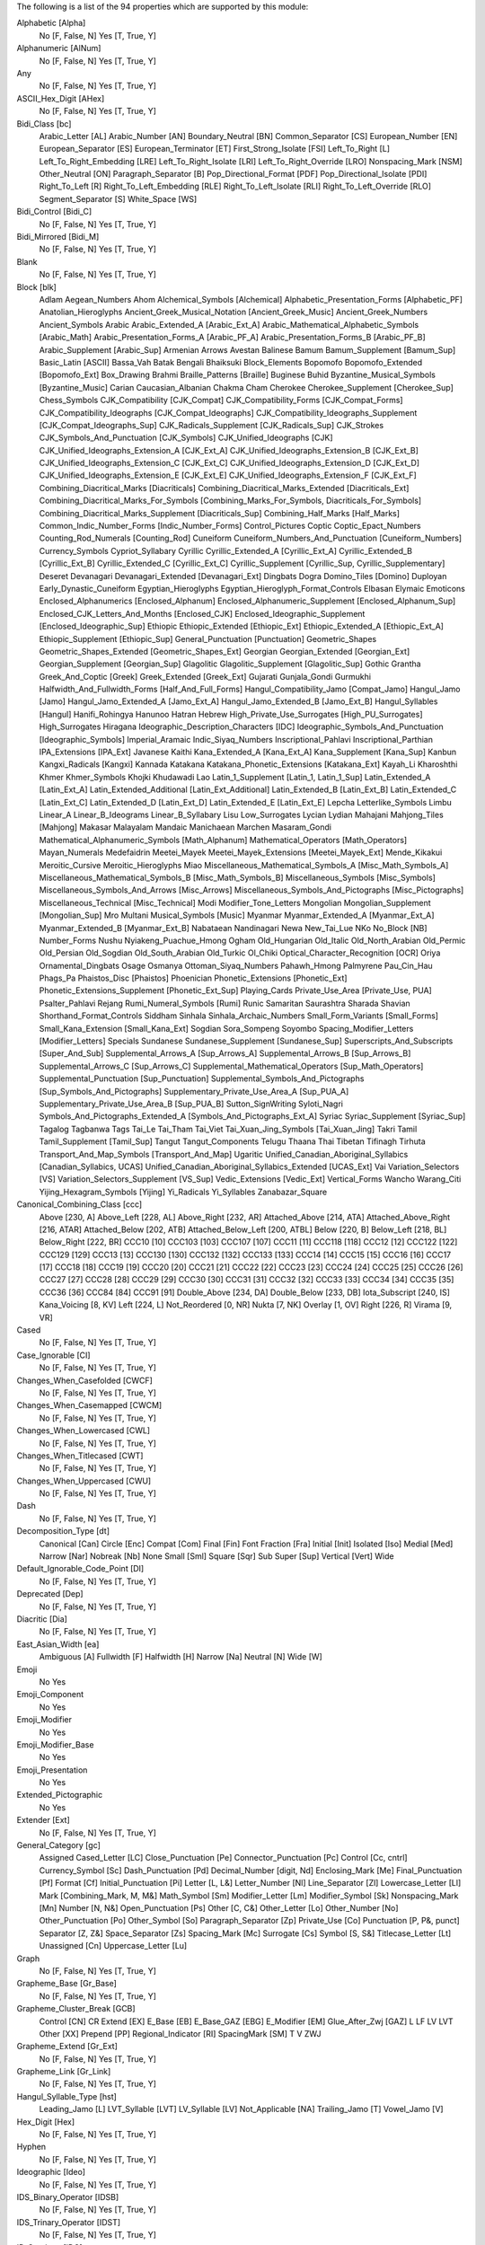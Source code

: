 The following is a list of the 94 properties which are supported by this module:

Alphabetic [Alpha]
    No [F, False, N]
    Yes [T, True, Y]

Alphanumeric [AlNum]
    No [F, False, N]
    Yes [T, True, Y]

Any
    No [F, False, N]
    Yes [T, True, Y]

ASCII_Hex_Digit [AHex]
    No [F, False, N]
    Yes [T, True, Y]

Bidi_Class [bc]
    Arabic_Letter [AL]
    Arabic_Number [AN]
    Boundary_Neutral [BN]
    Common_Separator [CS]
    European_Number [EN]
    European_Separator [ES]
    European_Terminator [ET]
    First_Strong_Isolate [FSI]
    Left_To_Right [L]
    Left_To_Right_Embedding [LRE]
    Left_To_Right_Isolate [LRI]
    Left_To_Right_Override [LRO]
    Nonspacing_Mark [NSM]
    Other_Neutral [ON]
    Paragraph_Separator [B]
    Pop_Directional_Format [PDF]
    Pop_Directional_Isolate [PDI]
    Right_To_Left [R]
    Right_To_Left_Embedding [RLE]
    Right_To_Left_Isolate [RLI]
    Right_To_Left_Override [RLO]
    Segment_Separator [S]
    White_Space [WS]

Bidi_Control [Bidi_C]
    No [F, False, N]
    Yes [T, True, Y]

Bidi_Mirrored [Bidi_M]
    No [F, False, N]
    Yes [T, True, Y]

Blank
    No [F, False, N]
    Yes [T, True, Y]

Block [blk]
    Adlam
    Aegean_Numbers
    Ahom
    Alchemical_Symbols [Alchemical]
    Alphabetic_Presentation_Forms [Alphabetic_PF]
    Anatolian_Hieroglyphs
    Ancient_Greek_Musical_Notation [Ancient_Greek_Music]
    Ancient_Greek_Numbers
    Ancient_Symbols
    Arabic
    Arabic_Extended_A [Arabic_Ext_A]
    Arabic_Mathematical_Alphabetic_Symbols [Arabic_Math]
    Arabic_Presentation_Forms_A [Arabic_PF_A]
    Arabic_Presentation_Forms_B [Arabic_PF_B]
    Arabic_Supplement [Arabic_Sup]
    Armenian
    Arrows
    Avestan
    Balinese
    Bamum
    Bamum_Supplement [Bamum_Sup]
    Basic_Latin [ASCII]
    Bassa_Vah
    Batak
    Bengali
    Bhaiksuki
    Block_Elements
    Bopomofo
    Bopomofo_Extended [Bopomofo_Ext]
    Box_Drawing
    Brahmi
    Braille_Patterns [Braille]
    Buginese
    Buhid
    Byzantine_Musical_Symbols [Byzantine_Music]
    Carian
    Caucasian_Albanian
    Chakma
    Cham
    Cherokee
    Cherokee_Supplement [Cherokee_Sup]
    Chess_Symbols
    CJK_Compatibility [CJK_Compat]
    CJK_Compatibility_Forms [CJK_Compat_Forms]
    CJK_Compatibility_Ideographs [CJK_Compat_Ideographs]
    CJK_Compatibility_Ideographs_Supplement [CJK_Compat_Ideographs_Sup]
    CJK_Radicals_Supplement [CJK_Radicals_Sup]
    CJK_Strokes
    CJK_Symbols_And_Punctuation [CJK_Symbols]
    CJK_Unified_Ideographs [CJK]
    CJK_Unified_Ideographs_Extension_A [CJK_Ext_A]
    CJK_Unified_Ideographs_Extension_B [CJK_Ext_B]
    CJK_Unified_Ideographs_Extension_C [CJK_Ext_C]
    CJK_Unified_Ideographs_Extension_D [CJK_Ext_D]
    CJK_Unified_Ideographs_Extension_E [CJK_Ext_E]
    CJK_Unified_Ideographs_Extension_F [CJK_Ext_F]
    Combining_Diacritical_Marks [Diacriticals]
    Combining_Diacritical_Marks_Extended [Diacriticals_Ext]
    Combining_Diacritical_Marks_For_Symbols [Combining_Marks_For_Symbols, Diacriticals_For_Symbols]
    Combining_Diacritical_Marks_Supplement [Diacriticals_Sup]
    Combining_Half_Marks [Half_Marks]
    Common_Indic_Number_Forms [Indic_Number_Forms]
    Control_Pictures
    Coptic
    Coptic_Epact_Numbers
    Counting_Rod_Numerals [Counting_Rod]
    Cuneiform
    Cuneiform_Numbers_And_Punctuation [Cuneiform_Numbers]
    Currency_Symbols
    Cypriot_Syllabary
    Cyrillic
    Cyrillic_Extended_A [Cyrillic_Ext_A]
    Cyrillic_Extended_B [Cyrillic_Ext_B]
    Cyrillic_Extended_C [Cyrillic_Ext_C]
    Cyrillic_Supplement [Cyrillic_Sup, Cyrillic_Supplementary]
    Deseret
    Devanagari
    Devanagari_Extended [Devanagari_Ext]
    Dingbats
    Dogra
    Domino_Tiles [Domino]
    Duployan
    Early_Dynastic_Cuneiform
    Egyptian_Hieroglyphs
    Egyptian_Hieroglyph_Format_Controls
    Elbasan
    Elymaic
    Emoticons
    Enclosed_Alphanumerics [Enclosed_Alphanum]
    Enclosed_Alphanumeric_Supplement [Enclosed_Alphanum_Sup]
    Enclosed_CJK_Letters_And_Months [Enclosed_CJK]
    Enclosed_Ideographic_Supplement [Enclosed_Ideographic_Sup]
    Ethiopic
    Ethiopic_Extended [Ethiopic_Ext]
    Ethiopic_Extended_A [Ethiopic_Ext_A]
    Ethiopic_Supplement [Ethiopic_Sup]
    General_Punctuation [Punctuation]
    Geometric_Shapes
    Geometric_Shapes_Extended [Geometric_Shapes_Ext]
    Georgian
    Georgian_Extended [Georgian_Ext]
    Georgian_Supplement [Georgian_Sup]
    Glagolitic
    Glagolitic_Supplement [Glagolitic_Sup]
    Gothic
    Grantha
    Greek_And_Coptic [Greek]
    Greek_Extended [Greek_Ext]
    Gujarati
    Gunjala_Gondi
    Gurmukhi
    Halfwidth_And_Fullwidth_Forms [Half_And_Full_Forms]
    Hangul_Compatibility_Jamo [Compat_Jamo]
    Hangul_Jamo [Jamo]
    Hangul_Jamo_Extended_A [Jamo_Ext_A]
    Hangul_Jamo_Extended_B [Jamo_Ext_B]
    Hangul_Syllables [Hangul]
    Hanifi_Rohingya
    Hanunoo
    Hatran
    Hebrew
    High_Private_Use_Surrogates [High_PU_Surrogates]
    High_Surrogates
    Hiragana
    Ideographic_Description_Characters [IDC]
    Ideographic_Symbols_And_Punctuation [Ideographic_Symbols]
    Imperial_Aramaic
    Indic_Siyaq_Numbers
    Inscriptional_Pahlavi
    Inscriptional_Parthian
    IPA_Extensions [IPA_Ext]
    Javanese
    Kaithi
    Kana_Extended_A [Kana_Ext_A]
    Kana_Supplement [Kana_Sup]
    Kanbun
    Kangxi_Radicals [Kangxi]
    Kannada
    Katakana
    Katakana_Phonetic_Extensions [Katakana_Ext]
    Kayah_Li
    Kharoshthi
    Khmer
    Khmer_Symbols
    Khojki
    Khudawadi
    Lao
    Latin_1_Supplement [Latin_1, Latin_1_Sup]
    Latin_Extended_A [Latin_Ext_A]
    Latin_Extended_Additional [Latin_Ext_Additional]
    Latin_Extended_B [Latin_Ext_B]
    Latin_Extended_C [Latin_Ext_C]
    Latin_Extended_D [Latin_Ext_D]
    Latin_Extended_E [Latin_Ext_E]
    Lepcha
    Letterlike_Symbols
    Limbu
    Linear_A
    Linear_B_Ideograms
    Linear_B_Syllabary
    Lisu
    Low_Surrogates
    Lycian
    Lydian
    Mahajani
    Mahjong_Tiles [Mahjong]
    Makasar
    Malayalam
    Mandaic
    Manichaean
    Marchen
    Masaram_Gondi
    Mathematical_Alphanumeric_Symbols [Math_Alphanum]
    Mathematical_Operators [Math_Operators]
    Mayan_Numerals
    Medefaidrin
    Meetei_Mayek
    Meetei_Mayek_Extensions [Meetei_Mayek_Ext]
    Mende_Kikakui
    Meroitic_Cursive
    Meroitic_Hieroglyphs
    Miao
    Miscellaneous_Mathematical_Symbols_A [Misc_Math_Symbols_A]
    Miscellaneous_Mathematical_Symbols_B [Misc_Math_Symbols_B]
    Miscellaneous_Symbols [Misc_Symbols]
    Miscellaneous_Symbols_And_Arrows [Misc_Arrows]
    Miscellaneous_Symbols_And_Pictographs [Misc_Pictographs]
    Miscellaneous_Technical [Misc_Technical]
    Modi
    Modifier_Tone_Letters
    Mongolian
    Mongolian_Supplement [Mongolian_Sup]
    Mro
    Multani
    Musical_Symbols [Music]
    Myanmar
    Myanmar_Extended_A [Myanmar_Ext_A]
    Myanmar_Extended_B [Myanmar_Ext_B]
    Nabataean
    Nandinagari
    Newa
    New_Tai_Lue
    NKo
    No_Block [NB]
    Number_Forms
    Nushu
    Nyiakeng_Puachue_Hmong
    Ogham
    Old_Hungarian
    Old_Italic
    Old_North_Arabian
    Old_Permic
    Old_Persian
    Old_Sogdian
    Old_South_Arabian
    Old_Turkic
    Ol_Chiki
    Optical_Character_Recognition [OCR]
    Oriya
    Ornamental_Dingbats
    Osage
    Osmanya
    Ottoman_Siyaq_Numbers
    Pahawh_Hmong
    Palmyrene
    Pau_Cin_Hau
    Phags_Pa
    Phaistos_Disc [Phaistos]
    Phoenician
    Phonetic_Extensions [Phonetic_Ext]
    Phonetic_Extensions_Supplement [Phonetic_Ext_Sup]
    Playing_Cards
    Private_Use_Area [Private_Use, PUA]
    Psalter_Pahlavi
    Rejang
    Rumi_Numeral_Symbols [Rumi]
    Runic
    Samaritan
    Saurashtra
    Sharada
    Shavian
    Shorthand_Format_Controls
    Siddham
    Sinhala
    Sinhala_Archaic_Numbers
    Small_Form_Variants [Small_Forms]
    Small_Kana_Extension [Small_Kana_Ext]
    Sogdian
    Sora_Sompeng
    Soyombo
    Spacing_Modifier_Letters [Modifier_Letters]
    Specials
    Sundanese
    Sundanese_Supplement [Sundanese_Sup]
    Superscripts_And_Subscripts [Super_And_Sub]
    Supplemental_Arrows_A [Sup_Arrows_A]
    Supplemental_Arrows_B [Sup_Arrows_B]
    Supplemental_Arrows_C [Sup_Arrows_C]
    Supplemental_Mathematical_Operators [Sup_Math_Operators]
    Supplemental_Punctuation [Sup_Punctuation]
    Supplemental_Symbols_And_Pictographs [Sup_Symbols_And_Pictographs]
    Supplementary_Private_Use_Area_A [Sup_PUA_A]
    Supplementary_Private_Use_Area_B [Sup_PUA_B]
    Sutton_SignWriting
    Syloti_Nagri
    Symbols_And_Pictographs_Extended_A [Symbols_And_Pictographs_Ext_A]
    Syriac
    Syriac_Supplement [Syriac_Sup]
    Tagalog
    Tagbanwa
    Tags
    Tai_Le
    Tai_Tham
    Tai_Viet
    Tai_Xuan_Jing_Symbols [Tai_Xuan_Jing]
    Takri
    Tamil
    Tamil_Supplement [Tamil_Sup]
    Tangut
    Tangut_Components
    Telugu
    Thaana
    Thai
    Tibetan
    Tifinagh
    Tirhuta
    Transport_And_Map_Symbols [Transport_And_Map]
    Ugaritic
    Unified_Canadian_Aboriginal_Syllabics [Canadian_Syllabics, UCAS]
    Unified_Canadian_Aboriginal_Syllabics_Extended [UCAS_Ext]
    Vai
    Variation_Selectors [VS]
    Variation_Selectors_Supplement [VS_Sup]
    Vedic_Extensions [Vedic_Ext]
    Vertical_Forms
    Wancho
    Warang_Citi
    Yijing_Hexagram_Symbols [Yijing]
    Yi_Radicals
    Yi_Syllables
    Zanabazar_Square

Canonical_Combining_Class [ccc]
    Above [230, A]
    Above_Left [228, AL]
    Above_Right [232, AR]
    Attached_Above [214, ATA]
    Attached_Above_Right [216, ATAR]
    Attached_Below [202, ATB]
    Attached_Below_Left [200, ATBL]
    Below [220, B]
    Below_Left [218, BL]
    Below_Right [222, BR]
    CCC10 [10]
    CCC103 [103]
    CCC107 [107]
    CCC11 [11]
    CCC118 [118]
    CCC12 [12]
    CCC122 [122]
    CCC129 [129]
    CCC13 [13]
    CCC130 [130]
    CCC132 [132]
    CCC133 [133]
    CCC14 [14]
    CCC15 [15]
    CCC16 [16]
    CCC17 [17]
    CCC18 [18]
    CCC19 [19]
    CCC20 [20]
    CCC21 [21]
    CCC22 [22]
    CCC23 [23]
    CCC24 [24]
    CCC25 [25]
    CCC26 [26]
    CCC27 [27]
    CCC28 [28]
    CCC29 [29]
    CCC30 [30]
    CCC31 [31]
    CCC32 [32]
    CCC33 [33]
    CCC34 [34]
    CCC35 [35]
    CCC36 [36]
    CCC84 [84]
    CCC91 [91]
    Double_Above [234, DA]
    Double_Below [233, DB]
    Iota_Subscript [240, IS]
    Kana_Voicing [8, KV]
    Left [224, L]
    Not_Reordered [0, NR]
    Nukta [7, NK]
    Overlay [1, OV]
    Right [226, R]
    Virama [9, VR]

Cased
    No [F, False, N]
    Yes [T, True, Y]

Case_Ignorable [CI]
    No [F, False, N]
    Yes [T, True, Y]

Changes_When_Casefolded [CWCF]
    No [F, False, N]
    Yes [T, True, Y]

Changes_When_Casemapped [CWCM]
    No [F, False, N]
    Yes [T, True, Y]

Changes_When_Lowercased [CWL]
    No [F, False, N]
    Yes [T, True, Y]

Changes_When_Titlecased [CWT]
    No [F, False, N]
    Yes [T, True, Y]

Changes_When_Uppercased [CWU]
    No [F, False, N]
    Yes [T, True, Y]

Dash
    No [F, False, N]
    Yes [T, True, Y]

Decomposition_Type [dt]
    Canonical [Can]
    Circle [Enc]
    Compat [Com]
    Final [Fin]
    Font
    Fraction [Fra]
    Initial [Init]
    Isolated [Iso]
    Medial [Med]
    Narrow [Nar]
    Nobreak [Nb]
    None
    Small [Sml]
    Square [Sqr]
    Sub
    Super [Sup]
    Vertical [Vert]
    Wide

Default_Ignorable_Code_Point [DI]
    No [F, False, N]
    Yes [T, True, Y]

Deprecated [Dep]
    No [F, False, N]
    Yes [T, True, Y]

Diacritic [Dia]
    No [F, False, N]
    Yes [T, True, Y]

East_Asian_Width [ea]
    Ambiguous [A]
    Fullwidth [F]
    Halfwidth [H]
    Narrow [Na]
    Neutral [N]
    Wide [W]

Emoji
    No
    Yes

Emoji_Component
    No
    Yes

Emoji_Modifier
    No
    Yes

Emoji_Modifier_Base
    No
    Yes

Emoji_Presentation
    No
    Yes

Extended_Pictographic
    No
    Yes

Extender [Ext]
    No [F, False, N]
    Yes [T, True, Y]

General_Category [gc]
    Assigned
    Cased_Letter [LC]
    Close_Punctuation [Pe]
    Connector_Punctuation [Pc]
    Control [Cc, cntrl]
    Currency_Symbol [Sc]
    Dash_Punctuation [Pd]
    Decimal_Number [digit, Nd]
    Enclosing_Mark [Me]
    Final_Punctuation [Pf]
    Format [Cf]
    Initial_Punctuation [Pi]
    Letter [L, L&]
    Letter_Number [Nl]
    Line_Separator [Zl]
    Lowercase_Letter [Ll]
    Mark [Combining_Mark, M, M&]
    Math_Symbol [Sm]
    Modifier_Letter [Lm]
    Modifier_Symbol [Sk]
    Nonspacing_Mark [Mn]
    Number [N, N&]
    Open_Punctuation [Ps]
    Other [C, C&]
    Other_Letter [Lo]
    Other_Number [No]
    Other_Punctuation [Po]
    Other_Symbol [So]
    Paragraph_Separator [Zp]
    Private_Use [Co]
    Punctuation [P, P&, punct]
    Separator [Z, Z&]
    Space_Separator [Zs]
    Spacing_Mark [Mc]
    Surrogate [Cs]
    Symbol [S, S&]
    Titlecase_Letter [Lt]
    Unassigned [Cn]
    Uppercase_Letter [Lu]

Graph
    No [F, False, N]
    Yes [T, True, Y]

Grapheme_Base [Gr_Base]
    No [F, False, N]
    Yes [T, True, Y]

Grapheme_Cluster_Break [GCB]
    Control [CN]
    CR
    Extend [EX]
    E_Base [EB]
    E_Base_GAZ [EBG]
    E_Modifier [EM]
    Glue_After_Zwj [GAZ]
    L
    LF
    LV
    LVT
    Other [XX]
    Prepend [PP]
    Regional_Indicator [RI]
    SpacingMark [SM]
    T
    V
    ZWJ

Grapheme_Extend [Gr_Ext]
    No [F, False, N]
    Yes [T, True, Y]

Grapheme_Link [Gr_Link]
    No [F, False, N]
    Yes [T, True, Y]

Hangul_Syllable_Type [hst]
    Leading_Jamo [L]
    LVT_Syllable [LVT]
    LV_Syllable [LV]
    Not_Applicable [NA]
    Trailing_Jamo [T]
    Vowel_Jamo [V]

Hex_Digit [Hex]
    No [F, False, N]
    Yes [T, True, Y]

Hyphen
    No [F, False, N]
    Yes [T, True, Y]

Ideographic [Ideo]
    No [F, False, N]
    Yes [T, True, Y]

IDS_Binary_Operator [IDSB]
    No [F, False, N]
    Yes [T, True, Y]

IDS_Trinary_Operator [IDST]
    No [F, False, N]
    Yes [T, True, Y]

ID_Continue [IDC]
    No [F, False, N]
    Yes [T, True, Y]

ID_Start [IDS]
    No [F, False, N]
    Yes [T, True, Y]

Indic_Positional_Category [InPC]
    Bottom
    Bottom_And_Left
    Bottom_And_Right
    Left
    Left_And_Right
    NA
    Overstruck
    Right
    Top
    Top_And_Bottom
    Top_And_Bottom_And_Right
    Top_And_Left
    Top_And_Left_And_Right
    Top_And_Right
    Visual_Order_Left

Indic_Syllabic_Category [InSC]
    Avagraha
    Bindu
    Brahmi_Joining_Number
    Cantillation_Mark
    Consonant
    Consonant_Dead
    Consonant_Final
    Consonant_Head_Letter
    Consonant_Initial_Postfixed
    Consonant_Killer
    Consonant_Medial
    Consonant_Placeholder
    Consonant_Preceding_Repha
    Consonant_Prefixed
    Consonant_Subjoined
    Consonant_Succeeding_Repha
    Consonant_With_Stacker
    Gemination_Mark
    Invisible_Stacker
    Joiner
    Modifying_Letter
    Non_Joiner
    Nukta
    Number
    Number_Joiner
    Other
    Pure_Killer
    Register_Shifter
    Syllable_Modifier
    Tone_Letter
    Tone_Mark
    Virama
    Visarga
    Vowel
    Vowel_Dependent
    Vowel_Independent

Joining_Group [jg]
    African_Feh
    African_Noon
    African_Qaf
    Ain
    Alaph
    Alef
    Beh
    Beth
    Burushaski_Yeh_Barree
    Dal
    Dalath_Rish
    E
    Farsi_Yeh
    Fe
    Feh
    Final_Semkath
    Gaf
    Gamal
    Hah
    Hamza_On_Heh_Goal [Teh_Marbuta_Goal]
    Hanifi_Rohingya_Kinna_Ya
    Hanifi_Rohingya_Pa
    He
    Heh
    Heh_Goal
    Heth
    Kaf
    Kaph
    Khaph
    Knotted_Heh
    Lam
    Lamadh
    Malayalam_Bha
    Malayalam_Ja
    Malayalam_Lla
    Malayalam_Llla
    Malayalam_Nga
    Malayalam_Nna
    Malayalam_Nnna
    Malayalam_Nya
    Malayalam_Ra
    Malayalam_Ssa
    Malayalam_Tta
    Manichaean_Aleph
    Manichaean_Ayin
    Manichaean_Beth
    Manichaean_Daleth
    Manichaean_Dhamedh
    Manichaean_Five
    Manichaean_Gimel
    Manichaean_Heth
    Manichaean_Hundred
    Manichaean_Kaph
    Manichaean_Lamedh
    Manichaean_Mem
    Manichaean_Nun
    Manichaean_One
    Manichaean_Pe
    Manichaean_Qoph
    Manichaean_Resh
    Manichaean_Sadhe
    Manichaean_Samekh
    Manichaean_Taw
    Manichaean_Ten
    Manichaean_Teth
    Manichaean_Thamedh
    Manichaean_Twenty
    Manichaean_Waw
    Manichaean_Yodh
    Manichaean_Zayin
    Meem
    Mim
    Noon
    No_Joining_Group
    Nun
    Nya
    Pe
    Qaf
    Qaph
    Reh
    Reversed_Pe
    Rohingya_Yeh
    Sad
    Sadhe
    Seen
    Semkath
    Shin
    Straight_Waw
    Swash_Kaf
    Syriac_Waw
    Tah
    Taw
    Teh_Marbuta
    Teth
    Waw
    Yeh
    Yeh_Barree
    Yeh_With_Tail
    Yudh
    Yudh_He
    Zain
    Zhain

Joining_Type [jt]
    Dual_Joining [D]
    Join_Causing [C]
    Left_Joining [L]
    Non_Joining [U]
    Right_Joining [R]
    Transparent [T]

Join_Control [Join_C]
    No [F, False, N]
    Yes [T, True, Y]

Line_Break [lb]
    Alphabetic [AL]
    Ambiguous [AI]
    Break_After [BA]
    Break_Before [BB]
    Break_Both [B2]
    Break_Symbols [SY]
    Carriage_Return [CR]
    Close_Parenthesis [CP]
    Close_Punctuation [CL]
    Combining_Mark [CM]
    Complex_Context [SA]
    Conditional_Japanese_Starter [CJ]
    Contingent_Break [CB]
    Exclamation [EX]
    E_Base [EB]
    E_Modifier [EM]
    Glue [GL]
    H2
    H3
    Hebrew_Letter [HL]
    Hyphen [HY]
    Ideographic [ID]
    Infix_Numeric [IS]
    Inseparable [IN, Inseperable]
    JL
    JT
    JV
    Line_Feed [LF]
    Mandatory_Break [BK]
    Next_Line [NL]
    Nonstarter [NS]
    Numeric [NU]
    Open_Punctuation [OP]
    Postfix_Numeric [PO]
    Prefix_Numeric [PR]
    Quotation [QU]
    Regional_Indicator [RI]
    Space [SP]
    Surrogate [SG]
    Unknown [XX]
    Word_Joiner [WJ]
    ZWJ
    ZWSpace [ZW]

Logical_Order_Exception [LOE]
    No [F, False, N]
    Yes [T, True, Y]

Lowercase [Lower]
    No [F, False, N]
    Yes [T, True, Y]

Math
    No [F, False, N]
    Yes [T, True, Y]

NFC_Quick_Check [NFC_QC]
    Maybe [M]
    No [N]
    Yes [Y]

NFD_Quick_Check [NFD_QC]
    No [N]
    Yes [Y]

NFKC_Quick_Check [NFKC_QC]
    Maybe [M]
    No [N]
    Yes [Y]

NFKD_Quick_Check [NFKD_QC]
    No [N]
    Yes [Y]

Noncharacter_Code_Point [NChar]
    No [F, False, N]
    Yes [T, True, Y]

Numeric_Type [nt]
    Decimal [De]
    Digit [Di]
    None
    Numeric [Nu]

Numeric_Value [nv]
    -1/2
    0
    1
    1/10
    1/12
    1/16
    1/160
    1/2
    1/20
    1/3
    1/32
    1/320
    1/4
    1/40
    1/5
    1/6
    1/64
    1/7
    1/8
    1/80
    1/9
    10
    100
    1000
    10000
    100000
    1000000
    10000000
    100000000
    10000000000
    1000000000000
    11
    11/12
    11/2
    12
    13
    13/2
    14
    15
    15/2
    16
    17
    17/2
    18
    19
    2
    2/3
    2/5
    20
    200
    2000
    20000
    200000
    20000000
    21
    216000
    22
    23
    24
    25
    26
    27
    28
    29
    3
    3/16
    3/2
    3/20
    3/4
    3/5
    3/64
    3/8
    3/80
    30
    300
    3000
    30000
    300000
    31
    32
    33
    34
    35
    36
    37
    38
    39
    4
    4/5
    40
    400
    4000
    40000
    400000
    41
    42
    43
    432000
    44
    45
    46
    47
    48
    49
    5
    5/12
    5/2
    5/6
    5/8
    50
    500
    5000
    50000
    500000
    6
    60
    600
    6000
    60000
    600000
    7
    7/12
    7/2
    7/8
    70
    700
    7000
    70000
    700000
    8
    80
    800
    8000
    80000
    800000
    9
    9/2
    90
    900
    9000
    90000
    900000
    NaN

Other_Alphabetic [OAlpha]
    No [F, False, N]
    Yes [T, True, Y]

Other_Default_Ignorable_Code_Point [ODI]
    No [F, False, N]
    Yes [T, True, Y]

Other_Grapheme_Extend [OGr_Ext]
    No [F, False, N]
    Yes [T, True, Y]

Other_ID_Continue [OIDC]
    No [F, False, N]
    Yes [T, True, Y]

Other_ID_Start [OIDS]
    No [F, False, N]
    Yes [T, True, Y]

Other_Lowercase [OLower]
    No [F, False, N]
    Yes [T, True, Y]

Other_Math [OMath]
    No [F, False, N]
    Yes [T, True, Y]

Other_Uppercase [OUpper]
    No [F, False, N]
    Yes [T, True, Y]

Pattern_Syntax [Pat_Syn]
    No [F, False, N]
    Yes [T, True, Y]

Pattern_White_Space [Pat_WS]
    No [F, False, N]
    Yes [T, True, Y]

Posix_AlNum
    No [F, False, N]
    Yes [T, True, Y]

Posix_Digit
    No [F, False, N]
    Yes [T, True, Y]

Posix_Punct
    No [F, False, N]
    Yes [T, True, Y]

Posix_XDigit
    No [F, False, N]
    Yes [T, True, Y]

Prepended_Concatenation_Mark [PCM]
    No [F, False, N]
    Yes [T, True, Y]

Print
    No [F, False, N]
    Yes [T, True, Y]

Quotation_Mark [QMark]
    No [F, False, N]
    Yes [T, True, Y]

Radical
    No [F, False, N]
    Yes [T, True, Y]

Regional_Indicator [RI]
    No [F, False, N]
    Yes [T, True, Y]

Script [sc]
    Adlam [Adlm]
    Ahom
    Anatolian_Hieroglyphs [Hluw]
    Arabic [Arab]
    Armenian [Armn]
    Avestan [Avst]
    Balinese [Bali]
    Bamum [Bamu]
    Bassa_Vah [Bass]
    Batak [Batk]
    Bengali [Beng]
    Bhaiksuki [Bhks]
    Bopomofo [Bopo]
    Brahmi [Brah]
    Braille [Brai]
    Buginese [Bugi]
    Buhid [Buhd]
    Canadian_Aboriginal [Cans]
    Carian [Cari]
    Caucasian_Albanian [Aghb]
    Chakma [Cakm]
    Cham
    Cherokee [Cher]
    Common [Zyyy]
    Coptic [Copt, Qaac]
    Cuneiform [Xsux]
    Cypriot [Cprt]
    Cyrillic [Cyrl]
    Deseret [Dsrt]
    Devanagari [Deva]
    Dogra [Dogr]
    Duployan [Dupl]
    Egyptian_Hieroglyphs [Egyp]
    Elbasan [Elba]
    Elymaic [Elym]
    Ethiopic [Ethi]
    Georgian [Geor]
    Glagolitic [Glag]
    Gothic [Goth]
    Grantha [Gran]
    Greek [Grek]
    Gujarati [Gujr]
    Gunjala_Gondi [Gong]
    Gurmukhi [Guru]
    Han [Hani]
    Hangul [Hang]
    Hanifi_Rohingya [Rohg]
    Hanunoo [Hano]
    Hatran [Hatr]
    Hebrew [Hebr]
    Hiragana [Hira]
    Imperial_Aramaic [Armi]
    Inherited [Qaai, Zinh]
    Inscriptional_Pahlavi [Phli]
    Inscriptional_Parthian [Prti]
    Javanese [Java]
    Kaithi [Kthi]
    Kannada [Knda]
    Katakana [Kana]
    Katakana_Or_Hiragana [Hrkt]
    Kayah_Li [Kali]
    Kharoshthi [Khar]
    Khmer [Khmr]
    Khojki [Khoj]
    Khudawadi [Sind]
    Lao [Laoo]
    Latin [Latn]
    Lepcha [Lepc]
    Limbu [Limb]
    Linear_A [Lina]
    Linear_B [Linb]
    Lisu
    Lycian [Lyci]
    Lydian [Lydi]
    Mahajani [Mahj]
    Makasar [Maka]
    Malayalam [Mlym]
    Mandaic [Mand]
    Manichaean [Mani]
    Marchen [Marc]
    Masaram_Gondi [Gonm]
    Medefaidrin [Medf]
    Meetei_Mayek [Mtei]
    Mende_Kikakui [Mend]
    Meroitic_Cursive [Merc]
    Meroitic_Hieroglyphs [Mero]
    Miao [Plrd]
    Modi
    Mongolian [Mong]
    Mro [Mroo]
    Multani [Mult]
    Myanmar [Mymr]
    Nabataean [Nbat]
    Nandinagari [Nand]
    Newa
    New_Tai_Lue [Talu]
    Nko [Nkoo]
    Nushu [Nshu]
    Nyiakeng_Puachue_Hmong [Hmnp]
    Ogham [Ogam]
    Old_Hungarian [Hung]
    Old_Italic [Ital]
    Old_North_Arabian [Narb]
    Old_Permic [Perm]
    Old_Persian [Xpeo]
    Old_Sogdian [Sogo]
    Old_South_Arabian [Sarb]
    Old_Turkic [Orkh]
    Ol_Chiki [Olck]
    Oriya [Orya]
    Osage [Osge]
    Osmanya [Osma]
    Pahawh_Hmong [Hmng]
    Palmyrene [Palm]
    Pau_Cin_Hau [Pauc]
    Phags_Pa [Phag]
    Phoenician [Phnx]
    Psalter_Pahlavi [Phlp]
    Rejang [Rjng]
    Runic [Runr]
    Samaritan [Samr]
    Saurashtra [Saur]
    Sharada [Shrd]
    Shavian [Shaw]
    Siddham [Sidd]
    SignWriting [Sgnw]
    Sinhala [Sinh]
    Sogdian [Sogd]
    Sora_Sompeng [Sora]
    Soyombo [Soyo]
    Sundanese [Sund]
    Syloti_Nagri [Sylo]
    Syriac [Syrc]
    Tagalog [Tglg]
    Tagbanwa [Tagb]
    Tai_Le [Tale]
    Tai_Tham [Lana]
    Tai_Viet [Tavt]
    Takri [Takr]
    Tamil [Taml]
    Tangut [Tang]
    Telugu [Telu]
    Thaana [Thaa]
    Thai
    Tibetan [Tibt]
    Tifinagh [Tfng]
    Tirhuta [Tirh]
    Ugaritic [Ugar]
    Unknown [Zzzz]
    Vai [Vaii]
    Wancho [Wcho]
    Warang_Citi [Wara]
    Yi [Yiii]
    Zanabazar_Square [Zanb]

Script_Extensions [scx]
    Adlam [Adlm]
    Adlm Arab Mand Mani Phlp Rohg Sogd Syrc
    Ahom
    Anatolian_Hieroglyphs [Hluw]
    Arab Copt
    Arab Rohg
    Arab Rohg Syrc Thaa
    Arab Syrc
    Arab Syrc Thaa
    Arab Thaa
    Arabic [Arab]
    Armenian [Armn]
    Armn Geor
    Avestan [Avst]
    Balinese [Bali]
    Bamum [Bamu]
    Bassa_Vah [Bass]
    Batak [Batk]
    Beng Cakm Sylo
    Beng Deva
    Beng Deva Dogr Gong Gonm Gran Gujr Guru Knda Limb Mahj Mlym Nand Orya Sind Sinh Sylo Takr Taml Telu Tirh
    Beng Deva Dogr Gong Gonm Gran Gujr Guru Knda Mahj Mlym Nand Orya Sind Sinh Sylo Takr Taml Telu Tirh
    Beng Deva Gran Gujr Guru Knda Latn Mlym Orya Shrd Taml Telu Tirh
    Beng Deva Gran Gujr Guru Knda Latn Mlym Orya Taml Telu Tirh
    Beng Deva Gran Knda
    Beng Deva Gran Knda Nand Orya Telu Tirh
    Bengali [Beng]
    Bhaiksuki [Bhks]
    Bopo Hang Hani Hira Kana
    Bopo Hang Hani Hira Kana Yiii
    Bopo Hani
    Bopomofo [Bopo]
    Brahmi [Brah]
    Braille [Brai]
    Bugi Java
    Buginese [Bugi]
    Buhd Hano Tagb Tglg
    Buhid [Buhd]
    Cakm Mymr Tale
    Canadian_Aboriginal [Cans]
    Carian [Cari]
    Caucasian_Albanian [Aghb]
    Chakma [Cakm]
    Cham
    Cherokee [Cher]
    Common [Zyyy]
    Coptic [Copt, Qaac]
    Cprt Lina Linb
    Cprt Linb
    Cuneiform [Xsux]
    Cypriot [Cprt]
    Cyrillic [Cyrl]
    Cyrl Glag
    Cyrl Latn
    Cyrl Perm
    Deseret [Dsrt]
    Deva Dogr Gujr Guru Khoj Knda Kthi Mahj Mlym Modi Nand Sind Takr Tirh
    Deva Dogr Gujr Guru Khoj Knda Kthi Mahj Modi Nand Sind Takr Tirh
    Deva Dogr Gujr Guru Khoj Kthi Mahj Modi Sind Takr Tirh
    Deva Dogr Kthi Mahj
    Deva Gran
    Deva Gran Knda
    Deva Gran Latn
    Deva Knda Mlym Orya Taml Telu
    Deva Nand
    Deva Shrd
    Deva Taml
    Devanagari [Deva]
    Dogra [Dogr]
    Duployan [Dupl]
    Egyptian_Hieroglyphs [Egyp]
    Elbasan [Elba]
    Elymaic [Elym]
    Ethiopic [Ethi]
    Geor Latn
    Georgian [Geor]
    Glagolitic [Glag]
    Gothic [Goth]
    Gran Taml
    Grantha [Gran]
    Greek [Grek]
    Gujarati [Gujr]
    Gujr Khoj
    Gunjala_Gondi [Gong]
    Gurmukhi [Guru]
    Guru Mult
    Han [Hani]
    Hangul [Hang]
    Hani Hira Kana
    Hanifi_Rohingya [Rohg]
    Hanunoo [Hano]
    Hatran [Hatr]
    Hebrew [Hebr]
    Hira Kana
    Hiragana [Hira]
    Imperial_Aramaic [Armi]
    Inherited [Qaai, Zinh]
    Inscriptional_Pahlavi [Phli]
    Inscriptional_Parthian [Prti]
    Javanese [Java]
    Kaithi [Kthi]
    Kali Latn Mymr
    Kannada [Knda]
    Katakana [Kana]
    Kayah_Li [Kali]
    Kharoshthi [Khar]
    Khmer [Khmr]
    Khojki [Khoj]
    Khudawadi [Sind]
    Knda Nand
    Lao [Laoo]
    Latin [Latn]
    Latn Mong
    Lepcha [Lepc]
    Limbu [Limb]
    Linear_A [Lina]
    Linear_B [Linb]
    Lisu
    Lycian [Lyci]
    Lydian [Lydi]
    Mahajani [Mahj]
    Makasar [Maka]
    Malayalam [Mlym]
    Mandaic [Mand]
    Manichaean [Mani]
    Marchen [Marc]
    Masaram_Gondi [Gonm]
    Medefaidrin [Medf]
    Meetei_Mayek [Mtei]
    Mende_Kikakui [Mend]
    Meroitic_Cursive [Merc]
    Meroitic_Hieroglyphs [Mero]
    Miao [Plrd]
    Modi
    Mong Phag
    Mongolian [Mong]
    Mro [Mroo]
    Multani [Mult]
    Myanmar [Mymr]
    Nabataean [Nbat]
    Nandinagari [Nand]
    Newa
    New_Tai_Lue [Talu]
    Nko [Nkoo]
    Nushu [Nshu]
    Nyiakeng_Puachue_Hmong [Hmnp]
    Ogham [Ogam]
    Old_Hungarian [Hung]
    Old_Italic [Ital]
    Old_North_Arabian [Narb]
    Old_Permic [Perm]
    Old_Persian [Xpeo]
    Old_Sogdian [Sogo]
    Old_South_Arabian [Sarb]
    Old_Turkic [Orkh]
    Ol_Chiki [Olck]
    Oriya [Orya]
    Osage [Osge]
    Osmanya [Osma]
    Pahawh_Hmong [Hmng]
    Palmyrene [Palm]
    Pau_Cin_Hau [Pauc]
    Phags_Pa [Phag]
    Phoenician [Phnx]
    Psalter_Pahlavi [Phlp]
    Rejang [Rjng]
    Runic [Runr]
    Samaritan [Samr]
    Saurashtra [Saur]
    Sharada [Shrd]
    Shavian [Shaw]
    Siddham [Sidd]
    SignWriting [Sgnw]
    Sinhala [Sinh]
    Sogdian [Sogd]
    Sora_Sompeng [Sora]
    Soyombo [Soyo]
    Sundanese [Sund]
    Syloti_Nagri [Sylo]
    Syriac [Syrc]
    Tagalog [Tglg]
    Tagbanwa [Tagb]
    Tai_Le [Tale]
    Tai_Tham [Lana]
    Tai_Viet [Tavt]
    Takri [Takr]
    Tamil [Taml]
    Tangut [Tang]
    Telugu [Telu]
    Thaana [Thaa]
    Thai
    Tibetan [Tibt]
    Tifinagh [Tfng]
    Tirhuta [Tirh]
    Ugaritic [Ugar]
    Unknown [Zzzz]
    Vai [Vaii]
    Wancho [Wcho]
    Warang_Citi [Wara]
    Yi [Yiii]
    Zanabazar_Square [Zanb]

Sentence_Break [SB]
    ATerm [AT]
    Close [CL]
    CR
    Extend [EX]
    Format [FO]
    LF
    Lower [LO]
    Numeric [NU]
    OLetter [LE]
    Other [XX]
    SContinue [SC]
    Sep [SE]
    Sp
    STerm [ST]
    Upper [UP]

Sentence_Terminal [STerm]
    No [F, False, N]
    Yes [T, True, Y]

Soft_Dotted [SD]
    No [F, False, N]
    Yes [T, True, Y]

Terminal_Punctuation [Term]
    No [F, False, N]
    Yes [T, True, Y]

Unified_Ideograph [UIdeo]
    No [F, False, N]
    Yes [T, True, Y]

Uppercase [Upper]
    No [F, False, N]
    Yes [T, True, Y]

Variation_Selector [VS]
    No [F, False, N]
    Yes [T, True, Y]

White_Space [space, WSpace]
    No [F, False, N]
    Yes [T, True, Y]

Word
    No [F, False, N]
    Yes [T, True, Y]

Word_Break [WB]
    ALetter [LE]
    CR
    Double_Quote [DQ]
    Extend
    ExtendNumLet [EX]
    E_Base [EB]
    E_Base_GAZ [EBG]
    E_Modifier [EM]
    Format [FO]
    Glue_After_Zwj [GAZ]
    Hebrew_Letter [HL]
    Katakana [KA]
    LF
    MidLetter [ML]
    MidNum [MN]
    MidNumLet [MB]
    Newline [NL]
    Numeric [NU]
    Other [XX]
    Regional_Indicator [RI]
    Single_Quote [SQ]
    WSegSpace
    ZWJ

XDigit
    No [F, False, N]
    Yes [T, True, Y]

XID_Continue [XIDC]
    No [F, False, N]
    Yes [T, True, Y]

XID_Start [XIDS]
    No [F, False, N]
    Yes [T, True, Y]
